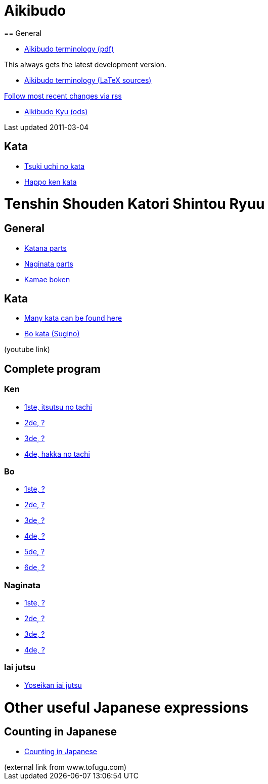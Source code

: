= Aikibudo
== General

* link:https://github.com/rockwolf/aikibudo/blob/master/terminology.pdf?raw=true[Aikibudo terminology (pdf)]
++++
<span class="small" >This always gets the latest development version.</span>
++++

* link:https://github.com/rockwolf/aikibudo[Aikibudo terminology (LaTeX sources)]
++++
<span class="small" ><a href="https://github.com/rockwolf/aikibudo/commits/master.atom" target="_new" >Follow most recent changes via rss</a></span>
++++

* link:kyu.ods[Aikibudo Kyu (ods)]
++++
<span class="small" >Last updated 2011-03-04</span></li>
++++

== Kata

* link:img/kata_tsuki_uchi.jpg[Tsuki uchi no kata]
* link:img/kata_happo_ken.jpg[Happo ken kata]

= Tenshin Shouden Katori Shintou Ryuu
== General

* link:img/katana_parts.jpg[Katana parts]
* link:img/naginata_parts.jpg[Naginata parts]
* link:img/kamae_boken.png[Kamae boken]

== Kata

* link:http://www.akban.org/wiki/index.php/Portal:Traditional_weapons[Many kata can be found here]
* link:http://www.youtube.com/watch?v=cOztjCIVblQ[Bo kata (Sugino)]
++++
<span class="small"> (youtube link)</span>
++++

== Complete program
=== Ken

* link:http://youtu.be/NyIL2cP5I2g[1ste, itsutsu no tachi]
* link:http://youtu.be/n9Rk8KJ-FoE[2de, ?]
* link:http://youtu.be/3I452DBMRjM[3de, ?]
* link:http://youtu.be/7RoPAPKdEGE[4de, hakka no tachi]

=== Bo

* link:http://www.youtube.com/watch?v=ybYnntPiceE&list=PLjUMbpnLeUKsR2Lx4K1AoTrvJsI1Ae-l5&feature=share[1ste, ?]
* link:http://www.youtube.com/watch?v=E4vPk6Yjr9U&feature=share&list=PLjUMbpnLeUKsR2Lx4K1AoTrvJsI1Ae-l5&index=1[2de, ?]
* link:http://www.youtube.com/watch?v=eRUWegqWv_Q&list=PLjUMbpnLeUKsR2Lx4K1AoTrvJsI1Ae-l5&feature=share&index=2[3de, ?]
* link:http://www.youtube.com/watch?v=Xe-_7b65uBU&feature=share&list=PLjUMbpnLeUKsR2Lx4K1AoTrvJsI1Ae-l5&index=3[4de, ?]
* link:http://www.youtube.com/watch?v=mbE2rZkwmvs&list=PLjUMbpnLeUKsR2Lx4K1AoTrvJsI1Ae-l5&feature=share&index=4[5de, ?]
* link:http://www.youtube.com/watch?v=um0vqFQUH90&feature=share&list=PLjUMbpnLeUKsR2Lx4K1AoTrvJsI1Ae-l5&index=5[6de, ?]

=== Naginata

* link:http://www.youtube.com/watch?v=3Rk3myELduo&feature=share&list=PLjUMbpnLeUKsMzwUMcyALaHV4XI_L-Owf[1ste, ?]
* link:http://www.youtube.com/watch?v=XZwRHtTeXow&list=PLjUMbpnLeUKsMzwUMcyALaHV4XI_L-Owf&feature=share&index=1[2de, ?]
* link:http://www.youtube.com/watch?v=Es_EqWuSe8g&list=PLjUMbpnLeUKsMzwUMcyALaHV4XI_L-Owf&feature=share&index=2[3de, ?]
* link:http://www.youtube.com/watch?v=NjnSTMoJ4UE&feature=share&list=PLjUMbpnLeUKsMzwUMcyALaHV4XI_L-Owf&index=3[4de, ?]

=== Iai jutsu

* link:http://youtu.be/2Gi3ZoSTt8E[Yoseikan iai jutsu]

= Other useful Japanese expressions
== Counting in Japanese
* link:http://www.tofugu.com/wp-content/uploads/2008/11/japanesecounters.pdf[Counting in Japanese]
++++
<span class="small"> (external link from www.tofugu.com)</span>
++++
